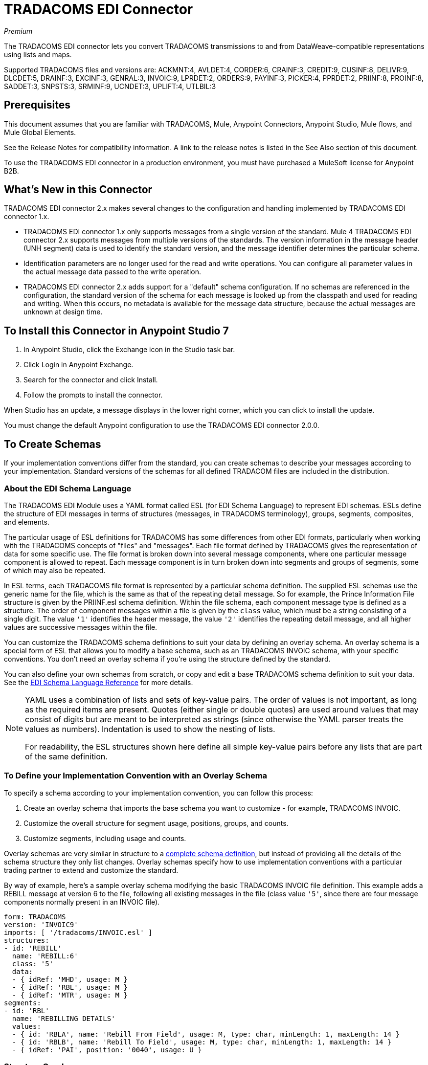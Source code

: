 = TRADACOMS EDI Connector
:imagesdir: ./_images

_Premium_

The TRADACOMS EDI connector lets you convert TRADACOMS transmissions to and from 
DataWeave-compatible representations using lists and maps. 

Supported TRADACOMS files and versions are: ACKMNT:4, AVLDET:4, CORDER:6, CRAINF:3, CREDIT:9, CUSINF:8, DELIVR:9, DLCDET:5, DRAINF:3, EXCINF:3, GENRAL:3, INVOIC:9, LPRDET:2, ORDERS:9, PAYINF:3, PICKER:4, PPRDET:2, PRIINF:8, PROINF:8, SADDET:3, SNPSTS:3, SRMINF:9, UCNDET:3, UPLIFT:4, UTLBIL:3

== Prerequisites

This document assumes that you are familiar with TRADACOMS, Mule, Anypoint 
Connectors, Anypoint Studio, Mule flows, and Mule Global Elements. 

See the Release Notes for compatibility information. A link to the 
release notes is listed in the See Also section of this document.

To use the TRADACOMS EDI connector in a production environment, you must 
have purchased a MuleSoft license for Anypoint B2B.

== What's New in this Connector

TRADACOMS EDI connector 2.x makes several changes to the configuration and handling implemented by TRADACOMS EDI connector 1.x.

* TRADACOMS EDI connector 1.x only supports messages from a single version of the standard. Mule 4 TRADACOMS EDI connector 2.x supports messages from multiple versions of the standards. The version information in the message header (UNH segment) data is used to identify the standard version, and the message identifier determines the particular schema.

* Identification parameters are no longer used for the read and write operations. You can configure all parameter values in the actual message data passed to the write operation.

* TRADACOMS EDI connector 2.x adds support for a "default" schema configuration. If no schemas are referenced in the configuration, the standard version of the schema for each message is looked up from the classpath and used for reading and writing. When this occurs, no metadata is available for the message data structure, because the actual messages are unknown at design time.

== To Install this Connector in Anypoint Studio 7

. In Anypoint Studio, click the Exchange icon in the Studio task bar.
. Click Login in Anypoint Exchange.
. Search for the connector and click Install.
. Follow the prompts to install the connector.

When Studio has an update, a message displays in the lower right corner, which you can click to install the update.

You must change the default Anypoint configuration to use the TRADACOMS EDI connector 2.0.0.

== To Create Schemas

If your implementation conventions differ from the standard, you can create schemas to describe your messages according to your implementation. Standard versions of the schemas for all defined TRADACOM files are included in the distribution.

=== About the EDI Schema Language

The TRADACOMS EDI Module uses a YAML format called ESL (for EDI Schema Language) to represent EDI schemas. ESLs define the structure of EDI messages in terms of structures (messages, in TRADACOMS terminology), groups, segments, composites, and elements.

The particular usage of ESL definitions for TRADACOMS has some differences from other EDI formats, particularly when working with the TRADACOMS concepts of "files" and "messages". Each file format defined by TRADACOMS gives the representation of data for some specific use. The file format is broken down into several message components, where one particular message component is allowed to repeat. Each message component is in turn broken down into segments and groups of segments, some of which may also be repeated.

In ESL terms, each TRADACOMS file format is represented by a particular schema definition. The supplied ESL schemas use the generic name for the file, which is the same as that of the repeating detail message. So for example, the Prince Information File structure is given by the PRIINF.esl schema definition. Within the file schema, each component message type is defined as a structure. The order of component messages within a file is given by the `class` value, which must be a string consisting of a single digit. The value `'1'` identifies the header message, the value `'2'` identifies the repeating detail message, and all higher values are successive messages within the file.

You can customize the TRADACOMS schema definitions to suit your data by defining an overlay schema. An overlay schema is a special form of ESL that allows you to modify a base schema, such as an TRADACOMS INVOIC schema, with your specific conventions. You don't need an overlay schema if you're using the structure defined by the standard.

You can also define your own schemas from scratch, or copy and edit a base TRADACOMS schema definition to suit your data. See the link:/anypoint-b2b/edi-schema-language-reference[EDI Schema Language Reference] for more details.

[NOTE]
====
YAML uses a combination of lists and sets of key-value pairs. The order of 
values is not important, as long as the required items are present. Quotes 
(either single or double quotes) are used around values that may consist 
of digits but are meant to be interpreted as strings (since otherwise the 
YAML parser treats the values as numbers). Indentation is used to show the nesting of lists.

For readability, the ESL structures shown here define all simple key-value 
pairs before any lists that are part of the same definition.
====

=== To Define your Implementation Convention with an Overlay Schema

To specify a schema according to your implementation convention, you can follow this process:

. Create an overlay schema that imports the base schema you want to customize - for example, TRADACOMS INVOIC.
. Customize the overall structure for segment usage, positions, groups, and counts.
. Customize segments, including usage and counts.

Overlay schemas are very similar in structure to a link:/anypoint-b2b/edi-schema-language-reference[complete schema definition], but instead of providing all the details of the schema structure they only list changes. Overlay schemas specify how to use implementation conventions with a particular trading partner to extend and customize the standard.

By way of example, here's a sample overlay schema modifying the basic TRADACOMS INVOIC file definition. This example adds a REBILL message at version 6 to the file, following all existing messages in the file (class value `'5'`, since there are four message components normally present in an INVOIC file).

[source,yaml, linenums]
----
form: TRADACOMS
version: 'INVOIC9'
imports: [ '/tradacoms/INVOIC.esl' ]
structures:
- id: 'REBILL'
  name: 'REBILL:6'
  class: '5'
  data: 
  - { idRef: 'MHD', usage: M }
  - { idRef: 'RBL', usage: M }
  - { idRef: 'MTR', usage: M }
segments:
- id: 'RBL'
  name: 'REBILLING DETAILS'
  values: 
  - { id: 'RBLA', name: 'Rebill From Field', usage: M, type: char, minLength: 1, maxLength: 14 }
  - { id: 'RBLB', name: 'Rebill To Field', usage: M, type: char, minLength: 1, maxLength: 14 }
  - { idRef: 'PAI', position: '0040', usage: U }
----

=== Structure Overlay

A structure overlay details modifications to the base schema definition of an TRADACOMS message. Most often these modifications take the form of marking segments or groups in the base definition as unused, but any usage or repetition count change is allowed.

The following is an example of a structure overlay:

[source,yaml, linenums]
----
structures: 
- idRef: 'INVFIL'
  data: 
  - { idRef: 'FDT', position: '07', usage: M }
  - { idRef: 'ACD', position: '08', usage: M }
----

The modifications in this example specify that the FDT (at position 7) and ACD (at position 8) segments are required in each INVFIL message (usage: M for mandatory). With this overlay, errors are reported if either the FDT or ACD segment is not present in a message.

The key-value pairs at the structure level are:

[%header,cols="30a,70a"]
|===
|Key |Description
|idRef |The ID for the message being modified.
|class |The position of the message within a file (optional).
|name |The message name and version (optional).
|data |List of segment and group modifications within the structure (optional, each is only used when there are modifications to that section).
|===

Each item in the list of structure data components is either a segment reference or a group definition. Both are shown here using a compact YAML syntax where the values for each reference are given as comma-separated key-value pairs enclosed in curly braces. The values are:

The values are:

[%header,cols="30a,70a"]
|===
|Key |Description
|idRef |The referenced segment ID. This is optional and verified if provided, but otherwise ignored. The position value is used to uniquely identify segments within the section.
|position |The segment position within the message section.
|usage |Usage code, which may be M for Mandatory, C for Conditional, or U for Unused. 
|count |Maximum repetition count value, which may be a number or the special value `'>1'` meaning any number of repeats. The count value is optional and a base definition value is used if a value is not specified.
|===

The values in a group definition are:

[%header,cols="30a,70a"]
|===
|Key |Description
|groupIdRef |The referenced group ID. This key is optional and verified if provided, but otherwise ignored. The position value is used to uniquely identify a group within a section.
|position |The segment position within the message section.
|usage |Usage code, which may be M for Mandatory, C for Conditional, or U for Unused.
|count |Maximum repetition count value, which may be a number or the special value `>1` meaning any number of repeats. The count value is optional and a base definition value is used if a value is not specified.
|items |List of segments (and potentially nested group) making up the group.
|===

=== Segment Overlays

A segment overlay again details modifications to the base schema definition. Most often these modifications take the form of marking elements or composites in the base definition as unused, but any usage or repetition count change is allowed. Here are some sample segment overlays:

[source,yaml, linenums]
----
structures: 
- idRef: 'INVFIL'
  data: 
  - { idRef: 'FDT', position: '07' }
segments:
- idRef: 'FDT'
  values:
  - { position: 1, usage: M }
  - { position: 2, usage: M }
----

This example modifies the base definition for the FDT segment, making both values defined in the segment required fields (they are optional in the base definition).

Segment modifications only effect structures included in the overlay with explicit references to the modified segments. That's why the FDT segment reference needs to be included in the INVFIL message structure part of the schema, even though nothing (such as usage or repetition count) is being changed for how this segment is used within the message.

The key-value pairs in a segment overlay are:

[%header,cols="30a,70a"]
|===
|Key |Description
|idRef |Segment identifier.
|trim |Trim position in segment, meaning all values from this point on are marked as unused (optional).
|values |List of individual value modifications.
|===

The values list references values in the segment by position. The values for these references are:

[%header,cols="30a,70a"]
|===
|Key |Description
|position |The value position within the segment.
|name |The name of the value in the segment (optional, base definition value used if not specified).
|usage |Usage code, which may be M for Mandatory, C for Conditional, or U for Unused.
|===

=== To Determine the TRADACOMS Schema Location

To use the connector, you need to know the locations of the schemas 
in your project. If you're using out-of-the-box TRADACOMS schemas and 
not customizing anything, the schema location follows the  
`/tradacoms/{file}.esl` pattern, so for the ORDERS file your schema location is "/tradacoms/ORDERS.esl".

If you're using one or more custom schemas, you should put these under 
a directory in `src/main/app` and refer to the location using `${app.home}`. 
For example, if you've put your CREDIT schema (either overlay or full) under `src/main/app/mypartner/CREDIT.esl, 
your schema location is `${app.home}/mypartner/CREDIT.esl`.

The Mule Runtime automatically checks `src/main/app` for any locations 
that contain the `${app.home}` value.

== To Create a Mule Project in Anypoint Studio 7

After you install the connector and customize your schemas (if needed), you can start using the connector. Create separate configurations for each implementation convention.

. Click the Global Elements tab at the base of the canvas, and click Create.
. In the Choose Global Type wizard, locate and select the TRADACOMS EDI: Configuration, and click OK.
. Click OK to save the global connector configurations.
. Return to the Message Flow tab in Studio.

Set each tab in the Global Element Properties as described in the sections that follow.

=== About the General Tab

image:tradacoms-edi-general.jpg[General tab properties]

The general tab lets you configure settings for reading and writing TRADACOMS messages, including identification information used in the STX segment:

* Manually create or edit the list of schema definitions for the message structures to be used.
* Partner Sender/Recipient Code (STX FROM or UNTO Code).
* Partner Sender/Recipient Name (STX FROM or UNTO Name).
* Mule Application Sender/Recipient Code (STX FROM or UNTO Code).
* Mule Application Sender/Recipient Name (STX FROM or UNTO Name).

All these identification values are optional. If any are configured, the values are verified when reading an input transmission and used as the defaults when writing an output transmission if no value is specified in the output data.

=== About the Parser Tab

image:tradacoms-edi-parser.jpg[Parser tab properties]

You can set the following options to control parser validation of receive messages if needed:

* Enforce minimum and maximum lengths for receive values.
* Allow unknown segments in a message.
* Allow segments marked as 'Unused' in a message.
* Enforce segment order in a message.

=== About the Writer Tab

image:tradacoms-edi-writer.jpg[Writer tab properties]

Settings for writing messages:

* Default Sender's Transmission Reference used when writing a transmission.
* Default Sender's Transmission Reference used when writing a transmission.
* Default Application Reference used when writing a transmission.
* Default Application Reference used when writing a transmission.

== Example: TRADACOMS Studio

The following flow can be loaded in the XML for a project.

image:tradacoms-edi-mapping-flow.jpg[Mapping Flow Diagram]

[source,xml,linenums]
----
<?xml version="1.0" encoding="UTF-8"?>

<mule xmlns:ee="http://www.mulesoft.org/schema/mule/ee/core" 
xmlns:tradacoms="http://www.mulesoft.org/schema/mule/tradacoms"
	xmlns:http="http://www.mulesoft.org/schema/mule/http"
	xmlns="http://www.mulesoft.org/schema/mule/core" 
	xmlns:doc="http://www.mulesoft.org/schema/mule/documentation" 
	xmlns:xsi="http://www.w3.org/2001/XMLSchema-instance" 
	xsi:schemaLocation="http://www.mulesoft.org/schema/mule/core http://www.mulesoft.org/schema/mule/core/current/mule.xsd
http://www.mulesoft.org/schema/mule/http 
http://www.mulesoft.org/schema/mule/http/current/mule-http.xsd
http://www.mulesoft.org/schema/mule/tradacoms 
http://www.mulesoft.org/schema/mule/tradacoms/current/mule-tradacoms.xsd
http://www.mulesoft.org/schema/mule/ee/core 
http://www.mulesoft.org/schema/mule/ee/core/current/mule-ee.xsd">
	<http:listener-config name="HTTP_Listener_config" doc:name="HTTP Listener config">
		<http:listener-connection host="localhost" port="8081" />
	</http:listener-config>
	<tradacoms:config name="TRADACOMS_EDI_Config" doc:name="TRADACOMS EDI Config">
		<tradacoms:schemas>
			<tradacoms:schema value="/tradacoms/ORDERS.esl"/>
			<tradacoms:schema value="/tradacoms/PROINF.esl"/>
		</tradacoms:schemas>
	</tradacoms:config>
	<flow name="tradacomsmappingFlow">
		<http:listener doc:name="Listener" config-ref="HTTP_Listener_config" path="/map"/>
		<tradacoms:read doc:name="Read" config-ref="TRADACOMS_EDI_Config"/>
		<ee:transform doc:name="Transform Message">
			<ee:message >
				<ee:set-payload ><![CDATA[%dw 2.0
output application/java
---
{
	STX: payload.STX,
	Id: payload.Id,
	ORDERS: payload.ORDERS
}]]></ee:set-payload>
			</ee:message>
		</ee:transform>
		<tradacoms:write doc:name="Write"/>
	</flow>
</mule>
----

=== About Configuration Options in XML

All values listed in the Anypoint Studio configuration can be set directly in XML.

General parameters control both send and receive document handling (all are optional): 

[%header%autowidth.spread]
|===
|XML Value |Visual Studio Option
|schemas=list of values |List of paths for schemas to be used by connector. The paths may be either for a file system or classpath.
|partnerCode |Code used to identify partner. When this value is specified it is used both to validate the Transmission Sender Code in received transmissions and to set the Transmission Recipient Code in sent transmissions (if not already specified in map data). If not specified the Transmission Sender Code is not checked in received transmissions.
|partnerName=Name used to identify partner. When this value is specified it is used both to validate the Transmission Sender Name in received transmissions and to set the Transmission Recipient Name in sent transmissions (if not already specified in map data). If not specified the Transmission Sender Name is not checked in received transmissions.
|selfCode |Code used to identify Mule application. When this value is specified it is used both to validate the Transmission Recipient Code in received transmissions and to set the Transmission Sender Code in sent transmissions (if not already specified in map data). If not specified the Transmission Recipient Code is not checked in received transmissions.
|selfName |Name used to identify self. When this value is specified it is used both to validate the Transmission Recipient Name in received transmissions and to set the Transmission Sender Name in sent transmissions (if not already specified in map data). If not specified the Transmission Recipient Name is not checked in received transmissions.
|===

Parser parameters control the parser operation and the types of error conditions which cause receive messages to be rejected (all are optional, with default values as shown):

[%header%autowidth.spread]
|===
|XML Value |Visual Studio Option
|enforceLengthLimits="true" |Enforce minimum and maximum lengths for receive values.
|allowUnknownSegments="false" |Allow unknown segments in a message.
|allowUnusedSegments="false" |Allow segments marked as 'Unused' in a message.
|enforceSegmentOrder="true" |Enforce segment order in a message.
|===

Writer parameters control the writer operation (all are optional):

[%header%autowidth.spread]
|===
|XML Value |Visual Studio Option
|sendSenderReference |Default Sender's Transmission Reference used when writing a transmission.
|sendRecipientReference |Default Sender's Transmission Reference used when writing a transmission.
|sendApplicationReference |Default Application Reference used when writing a transmission.
|sendPriorityCode |Default Transmission Priority Code used when writing a transmission.
|===

== To Set Your Schema Locations

You can configure schema locations in the Anypoint Studio XML view.

In Anypoint Studio, switch to the XML view by clicking Configuration XML and modify your TRADACOMS EDI configuration to include a list of all the schemas you wish to include by adding an `+<http://edischema[edi:schema]>+` element for each document type:

[source, xml, linenums]
----
<tradacoms-edi:config name="TRADACOMS_EDI__Configuration" identKeys="true" doc:name="TRADACOMS EDI: Configuration">
  <tradacoms-edi:schemas>
    <tradacoms:schema value="/tradacoms/ORDERS.esl"/>
  </tradacoms-edi:schemas>
</tradacoms-edi:config>
----

After you create a global element for your TRADACOMS EDI, configure any schemas and operations.

== About the TRADACOMS Message Structure

The connector enables reading or writing of TRADACOMS documents into or from the canonical EDI message structure. This structure is represented as a hierarchy of Java Maps and Lists, which can be manipulated using DataWeave or code. Each transaction has its own structure, as defined in the schemas, as outlined above.

The message itself contains the following keys (some of which only apply to either the read operation or the write operation, as indicated):

[%header%autowidth.spread]
|===
|Key Name |Description
|{File} |Wrapper for message data, with keys matching the names of the component messages linking to data for those messages. For the repeating detail message of the file (always class '2') the value is a list of maps; for the singleton messages of the file the values are maps.
|Errors (read only) |A list of errors which are associated with the input message. (See the TradacomsError structure description in the Reading and Validating TRADACOMS Messages section below.)
|Id |File (the name of the TRADACOMS file read).
|STX |Map of STX segment data from start of file.
|===

Individual messages have their own maps under the file name map, with keys matching the segments of the message. For instance, an INVOIC file would
have the key `'INVOIC'` in the root map, and under that keys for `'INVFIL'`, `'INVOIC'` (the list of data for repeating INVOIC messages),
`'VATTLR'` and `'INVTLR'`. Within the INVTLR map there would be keys `'01_MHD'`, `'02_TOT'`, and `'03_MTR'` for the segments of the
INVTLR message.

== To Read and Validate TRADACOMS EDI Messages

. To read a TRADACOMS message, search the palette for TRADACOMS EDI, and drag the TRADACOMS Read operation into a flow. 
. Go to the properties view, select the connector configuration you created above and select the Read operation. This operation reads any byte stream into the structure described by your TRADACOMS schemas.

The TRADACOMS module validates the message when it reads it in. Message validation includes checking the syntax and content of envelope segments STX and END as well as the actual messages in the file. Normally errors are both logged and accumulated and reported in TradacomsError instances, and all accepted messages (whether error free or with non-fatal errors) are passed on for processing as part of the output message Map. If any fatal errors are found no file data is returned, only the error list.

Error data entered in the receive data map uses the EdifactError class, a read-only JavaBean with the following properties:

[%header%autowidth.spread]
|===
|Property |Description
|segment |The zero-based index within the input of the segment causing the error.
|fatal |Flag for a fatal error, in which case no file data is returned.
|errorText |Text description of the error.
|===

Error data is returned by the read operation as optional lists with the "Errors" key at both root level of the data structure and at the message level. At the message level, this list contains non-fatal errors encountered during the parsing of that message. At the root level, this list contains both interchange errors and fatal message errors.

== To Write TRADACOMS EDI Messages

To write an outgoing message, search the palette for TRADACOMS EDI and drag the TRADACOMS Write operation into a flow. Construct an outgoing TRADACOMS EDI message according to the structure as defined above for input to the write operation. If no fatal errors are found in the write operation the normal flow continues. Otherwise, an exception is thrown which describes the error.

== See Also

* link:/release-notes/tradacoms-connector-release-notes[TRADACOMS EDI Connector Release Notes].
* link:/anypoint-b2b/edi-schema-language-reference[EDI Schema Language Reference].
* https://forums.mulesoft.com[MuleSoft Forum].
* https://support.mulesoft.com[Contact MuleSoft Support].
